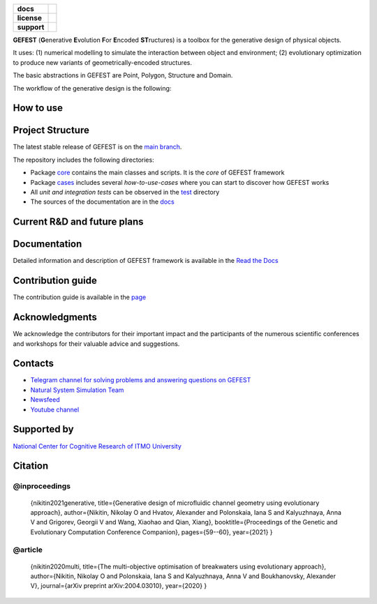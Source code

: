 .. image:: /docs/img/gefest_logo.png
   :alt: Logo of GEFEST framework

.. start-badges
.. list-table::
   :stub-columns: 1

   * - docs
     - |docs|
   * - license
     - | |license|
   * - support
     - | |tg|

.. end-badges

**GEFEST** (**G**\enerative **E**\volution **F**\or **E**\ncoded **ST**\ructures) is a toolbox for the generative design of
physical objects.

It uses: (1) numerical modelling to simulate the interaction between object and environment;
(2) evolutionary optimization to produce new variants of geometrically-encoded structures.

The basic abstractions in GEFEST are Point, Polygon, Structure and Domain.

The workflow of the generative design is the following:

.. image:: /docs/img/workflow.png
   :align: center
   :alt: workflow


How to use
==========



Project Structure
=================

The latest stable release of GEFEST is on the `main branch <https://github.com/ITMO-NSS-team/GEFEST/tree/main>`__.

The repository includes the following directories:

* Package `core <https://github.com/ITMO-NSS-team/GEFEST/tree/main/gefest/core>`__  contains the main classes and scripts. It is the *core* of GEFEST framework
* Package `cases <https://github.com/ITMO-NSS-team/GEFEST/tree/main/cases>`__ includes several *how-to-use-cases* where you can start to discover how GEFEST works
* All *unit and integration tests* can be observed in the `test <https://github.com/ITMO-NSS-team/GEFEST/tree/main/test>`__ directory
* The sources of the documentation are in the `docs <https://github.com/ITMO-NSS-team/GEFEST/tree/main/docs>`__

Current R&D and future plans
============================



Documentation
=============

Detailed information and description of GEFEST framework is available in the `Read the Docs <https://gefest.readthedocs.io/en/latest/>`__

Contribution guide
==================

The contribution guide is available in the `page <https://gefest.readthedocs.io/en/latest/contribution.html>`__

Acknowledgments
===============

We acknowledge the contributors for their important impact and the participants of the numerous scientific conferences
and workshops for their valuable advice and suggestions.

Contacts
========

- `Telegram channel for solving problems and answering questions on GEFEST <https://t.me/gefest_helpdesk>`_
- `Natural System Simulation Team <https://itmo-nss-team.github.io/>`_
- `Newsfeed <https://t.me/NSS_group>`_
- `Youtube channel <https://www.youtube.com/channel/UC4K9QWaEUpT_p3R4FeDp5jA>`_

Supported by
============

`National Center for Cognitive Research of ITMO University <https://actcognitive.org/>`_

Citation
========

@inproceedings
--------------
   {nikitin2021generative, title={Generative design of microfluidic channel geometry using evolutionary
   approach}, author={Nikitin, Nikolay O and Hvatov, Alexander and Polonskaia, Iana S and Kalyuzhnaya, Anna V and Grigorev,
   Georgii V and Wang, Xiaohao and Qian, Xiang}, booktitle={Proceedings of the Genetic and Evolutionary Computation
   Conference Companion}, pages={59--60}, year={2021} }

@article
--------
   {nikitin2020multi, title={The multi-objective optimisation of breakwaters using evolutionary approach},
   author={Nikitin, Nikolay O and Polonskaia, Iana S and Kalyuzhnaya, Anna V and Boukhanovsky, Alexander V}, journal={arXiv
   preprint arXiv:2004.03010}, year={2020} }




.. |docs| image:: https://readthedocs.org/projects/gefest/badge/?version=latest
   :target: https://gefest.readthedocs.io/en/latest/?badge=latest
   :alt: Documentation Status

.. |license| image:: https://img.shields.io/github/license/nccr-itmo/FEDOT
   :alt: Supported Python Versions
   :target: ./LICENSE.md

.. |tg| image:: https://img.shields.io/badge/Telegram-Group-blue.svg
   :target: https://t.me/gefest_helpdesk
   :alt: Telegram Chat